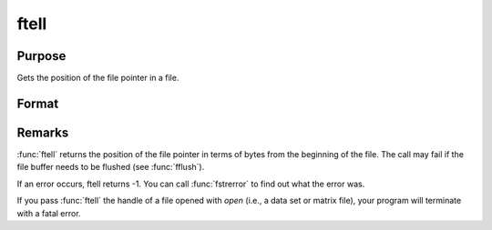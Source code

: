
ftell
==============================================

Purpose
----------------

Gets the position of the file pointer in a file.

Format
----------------
.. function:: ftell(f)

    :param f: file handle of a file opened with :func:`fopen`.
    :type f: scalar

    :returns: pos (*scalar*), current position of the file pointer in a file.

Remarks
-------

:func:`ftell` returns the position of the file pointer in terms of bytes from
the beginning of the file. The call may fail if the file buffer needs to
be flushed (see :func:`fflush`).

If an error occurs, ftell returns -1. You can call :func:`fstrerror` to find out
what the error was.

If you pass :func:`ftell` the handle of a file opened with `open` (i.e., a data
set or matrix file), your program will terminate with a fatal error.

.. seealso:: Functions :func:`fopen`, :func:`fseek`

